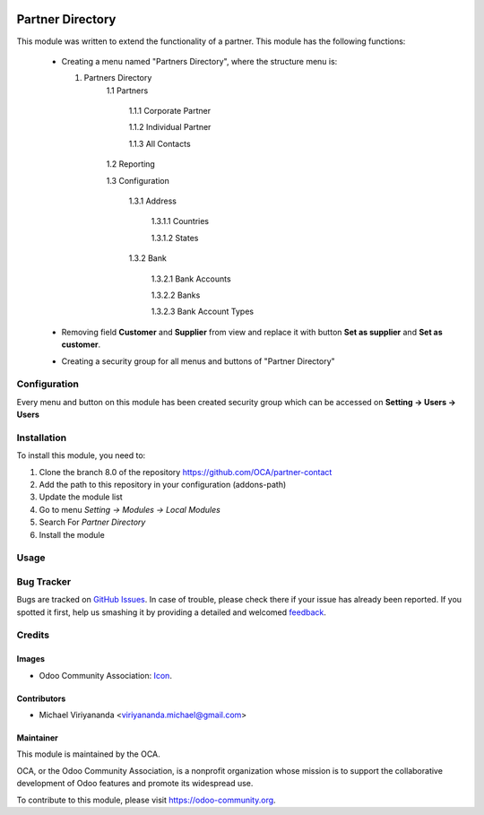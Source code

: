 .. image:: https://img.shields.io/badge/licence-AGPL--3-blue.svg
   :target: http://www.gnu.org/licenses/agpl-3.0-standalone.html
   :alt: License: AGPL-3
    
=================
Partner Directory
=================

This module was written to extend the functionality of a partner.
This module has the following functions:
    -   Creating a menu named "Partners Directory", where the structure menu is:
        
        1. Partners Directory
            1.1 Partners

                1.1.1 Corporate Partner
                
                1.1.2 Individual Partner
                
                1.1.3 All Contacts
                    
            1.2 Reporting

            1.3 Configuration
            
                1.3.1 Address
                
                    1.3.1.1 Countries
                    
                    1.3.1.2 States
                1.3.2 Bank
                
                    1.3.2.1 Bank Accounts
                    
                    1.3.2.2 Banks
                    
                    1.3.2.3 Bank Account Types
                    
    -   Removing field **Customer** and **Supplier** from view 
        and replace it with button **Set as supplier** and **Set as customer**.

    -   Creating a security group for all menus and buttons of "Partner Directory"

Configuration
=============

Every menu and button on this module has been created security group which can
be accessed on **Setting -> Users -> Users**

Installation
============

To install this module, you need to:

1.  Clone the branch 8.0 of the repository https://github.com/OCA/partner-contact
2.  Add the path to this repository in your configuration (addons-path)
3.  Update the module list
4.  Go to menu *Setting -> Modules -> Local Modules*
5.  Search For *Partner Directory*
6.  Install the module

Usage
=====
.. image:: https://odoo-community.org/website/image/ir.attachment/5784_f2813bd/datas
   :alt: Try me on Runbot
   :target: https://runbot.odoo-community.org/runbot/134/8.0


Bug Tracker
===========

Bugs are tracked on `GitHub Issues
<https://github.com/OCA/website/issues>`_. In case of trouble, please
check there if your issue has already been reported. If you spotted it first,
help us smashing it by providing a detailed and welcomed `feedback
<https://github.com/OCA/
partner-contact/issues/new?body=module:%20
partner_directory%0Aversion:%20
8.0%0A%0A**Steps%20to%20reproduce**%0A-%20...%0A%0A**Current%20behavior**%0A%0A**Expected%20behavior**>`_.


Credits
=======

Images
------

* Odoo Community Association: `Icon <https://github.com/OCA/maintainer-tools/blob/master/template/module/static/description/icon.svg>`_.

Contributors
------------

* Michael Viriyananda <viriyananda.michael@gmail.com>

Maintainer
----------

.. image:: https://odoo-community.org/logo.png
   :alt: Odoo Community Association
   :target: https://odoo-community.org

This module is maintained by the OCA.

OCA, or the Odoo Community Association, is a nonprofit organization whose
mission is to support the collaborative development of Odoo features and
promote its widespread use.

To contribute to this module, please visit https://odoo-community.org.
